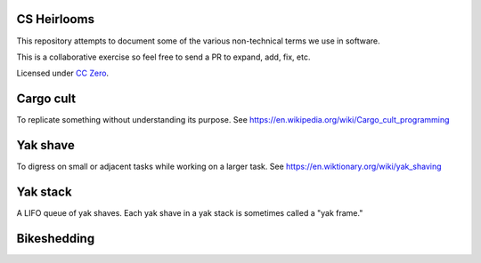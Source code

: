 CS Heirlooms
============
This repository attempts to document some of the various non-technical terms we use in software.

This is a collaborative exercise so feel free to send a PR to expand, add, fix, etc.

Licensed under `CC Zero`_.

Cargo cult
==========
To replicate something without understanding its purpose. See https://en.wikipedia.org/wiki/Cargo_cult_programming

Yak shave
=========
To digress on small or adjacent tasks while working on a larger task. See https://en.wiktionary.org/wiki/yak_shaving

Yak stack
=========
A LIFO queue of yak shaves. Each yak shave in a yak stack is sometimes called a "yak frame."

Bikeshedding
============

.. _`CC Zero`: https://creativecommons.org/publicdomain/zero/1.0/
